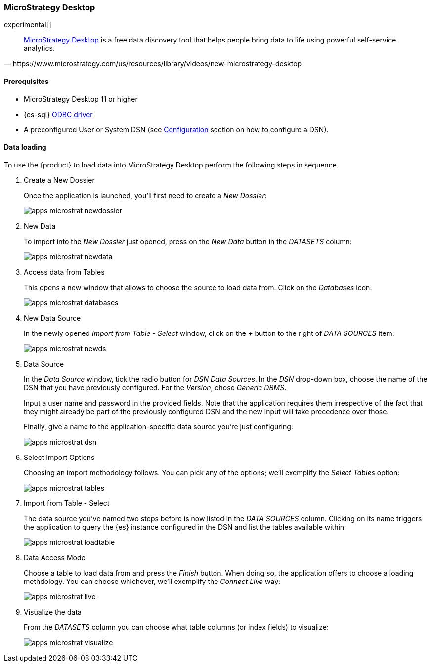 [role="xpack"]
[testenv="platinum"]
[[sql-client-apps-microstrat]]
=== MicroStrategy Desktop

experimental[]

[quote, https://www.microstrategy.com/us/resources/library/videos/new-microstrategy-desktop]
____
https://www.microstrategy.com/us/get-started/desktop[MicroStrategy Desktop] is a free data discovery tool that helps people bring data to
life using powerful self-service analytics.
____

==== Prerequisites

* MicroStrategy Desktop 11 or higher
* {es-sql} <<sql-odbc, ODBC driver>>
* A preconfigured User or System DSN (see <<dsn-configuration,Configuration>> section on how to configure a DSN).

==== Data loading

To use the {product} to load data into MicroStrategy Desktop perform the following steps in sequence.

. Create a New Dossier
+
Once the application is launched, you'll first need to create a _New Dossier_:
+
[[apps_microstrat_newdossier]]
image:images/sql/odbc/apps_microstrat_newdossier.png[]
+
. New Data
+
To import into the _New Dossier_ just opened, press on the _New Data_ button in the _DATASETS_ column:
+
[[apps_microstrat_newdata]]
image:images/sql/odbc/apps_microstrat_newdata.png[]
+
. Access data from Tables
+
This opens a new window that allows to choose the source to load data from. Click on the _Databases_ icon:
+
[[apps_microstrat_databases]]
image:images/sql/odbc/apps_microstrat_databases.png[]
+
. New Data Source
+
In the newly opened _Import from Table - Select_ window, click on the *+* button to the right of _DATA SOURCES_ item:
+
[[apps_microstrat_newds]]
image:images/sql/odbc/apps_microstrat_newds.png[]
+
. Data Source
+
In the _Data Source_ window, tick the radio button for _DSN Data Sources_. In the _DSN_ drop-down box, choose the name of the DSN that you
have previously configured. For the _Version_, chose _Generic DBMS_.
+
Input a user name and password in the provided fields.
Note that the application requires them irrespective of the fact that they might already be part of the previously configured DSN and the
new input will take precedence over those.
+
Finally, give a name to the application-specific data source you're just configuring:
+
[[apps_microstrat_dsn]]
image:images/sql/odbc/apps_microstrat_dsn.png[]
+
. Select Import Options
+
Choosing an import methodology follows. You can pick any of the options; we'll exemplify the _Select Tables_ option:
+
[[apps_microstrat_tables]]
image:images/sql/odbc/apps_microstrat_tables.png[]
+
. Import from Table - Select
+
The data source you've named two steps before is now listed in the _DATA SOURCES_ column. Clicking on its name triggers the
application to query the {es} instance configured in the DSN and list the tables available within:
+
[[apps_microstrat_loadtable]]
image:images/sql/odbc/apps_microstrat_loadtable.png[]
+
. Data Access Mode
+
Choose a table to load data from and press the _Finish_ button. When doing so, the application offers to choose a loading methdology.
You can choose whichever, we'll exemplify the _Connect Live_ way:
+
[[apps_microstrat_live]]
image:images/sql/odbc/apps_microstrat_live.png[]
+
. Visualize the data
+
From the _DATASETS_ column you can choose what table columns (or index fields) to visualize:
+
[[apps_microstrat_visualize]]
image:images/sql/odbc/apps_microstrat_visualize.png[]


// vim: set noet fenc=utf-8 ff=dos sts=0 sw=4 ts=4 tw=138 columns=140

